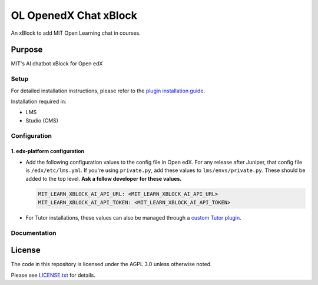 


OL OpenedX Chat xBlock
###############

An xBlock to add MIT Open Learning chat in courses.


Purpose
*******

MIT's AI chatbot xBlock for Open edX

Setup
=====

For detailed installation instructions, please refer to the `plugin installation guide <../../docs#installation-guide>`_.

Installation required in:

* LMS
* Studio (CMS)

Configuration
=============

1. edx-platform configuration
-----------------------------

- Add the following configuration values to the config file in Open edX. For any release after Juniper, that config file is ``/edx/etc/lms.yml``. If you're using ``private.py``, add these values to ``lms/envs/private.py``. These should be added to the top level. **Ask a fellow developer for these values.**

  .. code-block::

    MIT_LEARN_XBLOCK_AI_API_URL: <MIT_LEARN_XBLOCK_AI_API_URL>
    MIT_LEARN_XBLOCK_AI_API_TOKEN: <MIT_LEARN_XBLOCK_AI_API_TOKEN>

- For Tutor installations, these values can also be managed through a `custom Tutor plugin <https://docs.tutor.edly.io/tutorials/plugin.html#plugin-development-tutorial>`_.


Documentation
=============

License
*******

The code in this repository is licensed under the AGPL 3.0 unless
otherwise noted.

Please see `LICENSE.txt <LICENSE.txt>`_ for details.
